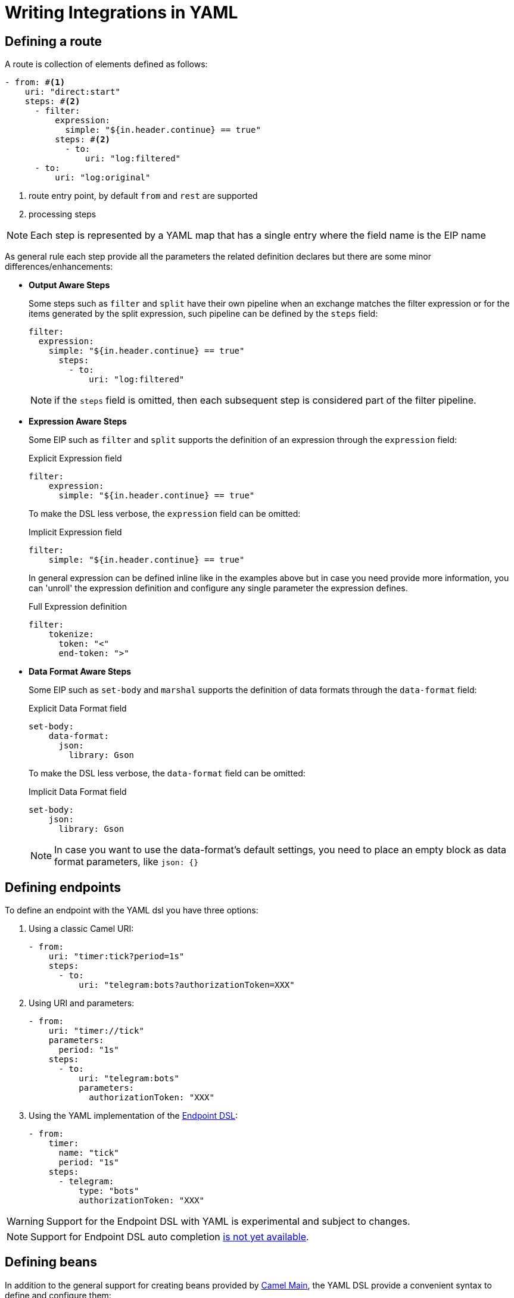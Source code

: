 = Writing Integrations in YAML

== Defining a route

A route is collection of elements defined as follows:

[source,yaml]
----
- from: #<1>
    uri: "direct:start"
    steps: #<2>
      - filter:
          expression:
            simple: "${in.header.continue} == true"
          steps: #<2>
            - to:
                uri: "log:filtered"
      - to:
          uri: "log:original"
----
<1> route entry point, by default `from` and `rest` are supported
<2> processing steps

[NOTE]
====
Each step is represented by a YAML map that has a single entry where the field name is the EIP name
====

As general rule each step provide all the parameters the related definition declares but there are some minor differences/enhancements:

- *Output Aware Steps*
+
Some steps such as `filter` and `split` have their own pipeline when an exchange matches the filter expression or for the items generated by the split expression, such pipeline can be defined by the `steps` field:
+
[source,yaml]
----
filter:
  expression:
    simple: "${in.header.continue} == true"
      steps:
        - to:
            uri: "log:filtered"
----
+
[NOTE]
====
if the `steps` field is omitted, then each subsequent step is considered part of the filter pipeline.
====

- *Expression Aware Steps*
+
Some EIP such as `filter` and `split` supports the definition of an expression through the `expression` field:
+
[source,yaml]
.Explicit Expression field
----
filter:
    expression:
      simple: "${in.header.continue} == true"
----
+
To make the DSL less verbose, the `expression` field can be omitted:
+
[source,yaml]
.Implicit Expression field
----
filter:
    simple: "${in.header.continue} == true"
----
+
In general expression can be defined inline like in the examples above but in case you need provide more information, you can 'unroll' the expression definition and configure any single parameter the expression defines.
+
[source,yaml]
.Full Expression definition
----
filter:
    tokenize:
      token: "<"
      end-token: ">"
----

- *Data Format Aware Steps*
+
Some EIP such as `set-body` and `marshal` supports the definition of data formats through the `data-format` field:
+
[source,yaml]
.Explicit Data Format field
----
set-body:
    data-format:
      json:
        library: Gson
----
+
To make the DSL less verbose, the `data-format` field can be omitted:
+
[source,yaml]
.Implicit Data Format field
----
set-body:
    json:
      library: Gson
----
+
[NOTE]
====
In case you want to use the data-format's default settings, you need to place an empty block as data format parameters, like `json: {}`
====

== Defining endpoints

To define an endpoint with the YAML dsl you have three options:

. Using a classic Camel URI:
+
[source,yaml]
----
- from:
    uri: "timer:tick?period=1s"
    steps:
      - to:
          uri: "telegram:bots?authorizationToken=XXX"
----
. Using URI and parameters:
+
[source,yaml]
----
- from:
    uri: "timer://tick"
    parameters:
      period: "1s"
    steps:
      - to:
          uri: "telegram:bots"
          parameters:
            authorizationToken: "XXX"
----
. Using the YAML implementation of the xref:manual::Endpoint-dsl.adoc[Endpoint DSL]:
+
[source,yaml]
----
- from:
    timer:
      name: "tick"
      period: "1s"
    steps:
      - telegram:
          type: "bots"
          authorizationToken: "XXX"
----

[WARNING]
====
Support for the Endpoint DSL with YAML is experimental and subject to changes.
====
[NOTE]
====
Support for Endpoint DSL auto completion https://github.com/apache/camel-k-runtime/issues/485[is not yet available].
====

== Defining beans

In addition to the general support for creating beans provided by xref:{camel-docs-version}@components:others:main.adoc#_specifying_custom_beans[Camel Main], the YAML DSL provide a convenient syntax to define and configure them:

[source,yaml]
----
- beans:
  - name: beanFromMap  # <1>
    type: com.acme.MyBean # <2>
    properties: # <3>
      foo: bar
----
<1> the name of the bean which will be used to bound the instance to the Camel Registry
<2> the full qualified class name of the bean
<3> the properties of the bean to be set

The properties of the bean can be defined using either a map or properties style as shown in the example below:

[source,yaml]
----
- beans:
  # map style
  - name: beanFromMap
    type: com.acme.MyBean
    properties:
      field1: 'f1'
      field2: 'f2'
      nested:
        field1: 'nf1'
        field2: 'nf2'
  # properties style
  - name: beanFromProps
    type: com.acme.MyBean
    properties:
      field1: 'f1_p'
      field2: 'f2_p'
      nested.field1: 'nf1_p'
      nested.field2: 'nf2_p'
----

[NOTE]
====
The `beans` elements can only be used as root element
====

== Extending the DSL

The DSL is designed to be easily extended, so you can provide your own step handler which is discovered at runtime using Camel's factory finder.

Assuming you want to create a step to simplify the creation of a certain type of endpoints then you need:

- create a service definition entry in `META-INF/services/org/apache/camel/k/yaml` with content like:
+
[source, properties]
----
class=com.acme.converter.MyConverter
----

- create the step handler extending `org.apache.camel.k.loader.yaml.parser.ProcessorStepParser`
+

[source,java]
----
package com.acme.converter.AcmeConverter;

import org.apache.camel.k.loader.yaml.parser.ProcessorStepParser;

public class AcmeConverter
        implements ProcessorStepParser {
    /**
     * @param context contains references to the camel context and the current node as raw JsonNode
     */
    @Override
    public ProcessorDefinition<?> toProcessor(Context context) {
        // decode the raw json node
        Definition definition = context.node(Definition.class);

        // create the definition
        ToDefinition to = new ToDefinition();
        to.setUri(String.format("http://%s:%d/fixed/path", definition.host, definition.port));

        return to;
    }

    /*
     * Define the data
     */
    public static final class Definition {
        public String host;

        @JsonSetter(nulls = Nulls.SKIP)
        public Integer port = 8080;
    }
}
----

Assuming the entry in the `META-INF/services/org/apache/camel/k/yaml` is named `acme` then you can use it from the YAML DSL like:

[source,yaml]
----
from:
  uri: "direct:start"
  steps:
    - acme:
        host: acme.com
        port: 8081
----

== Supported EIP

This is the list of EIPs supported in the yaml DSL language. For full details on expected configuration you can please refer to the https://github.com/apache/camel/blob/main/dsl/camel-yaml-dsl/camel-yaml-dsl/src/generated/resources/camel-yaml-dsl.json[YAML language specification].

- Aggregate
- Bean
- Choice
- Circuit Breaker
- Claim Check
- Convert Body To
- Delay
- Dynamic Router
- Enrich
- Filter
- From
- Idempotent Consumer
- Load Balance
- Log
- Loop
- Marshal
- Multicast
- Pipeline
- PollEnrich
- Process
- Recipient List
- Remove Header
- Remove Headers
- Remove Property
- Remove Properties
- Resequence
- Rest DSL
- Rollback
- Routing Slip
- Saga
- Sample
- Script
- ServiceCall
- Set Body
- Set Exchange Pattern
- Set Header
- Set Property
- Sort
- Split
- Step
- Stop
- Threads
- Throttle
- Throw Exception
- To
- To Dynamic
- Transacted
- Transform
- Try Catch Finally
- Unmarshal
- Validate
- Wire Tap

The Try Catch Finally EIP currently only support specifying one `do-catch` clause.
